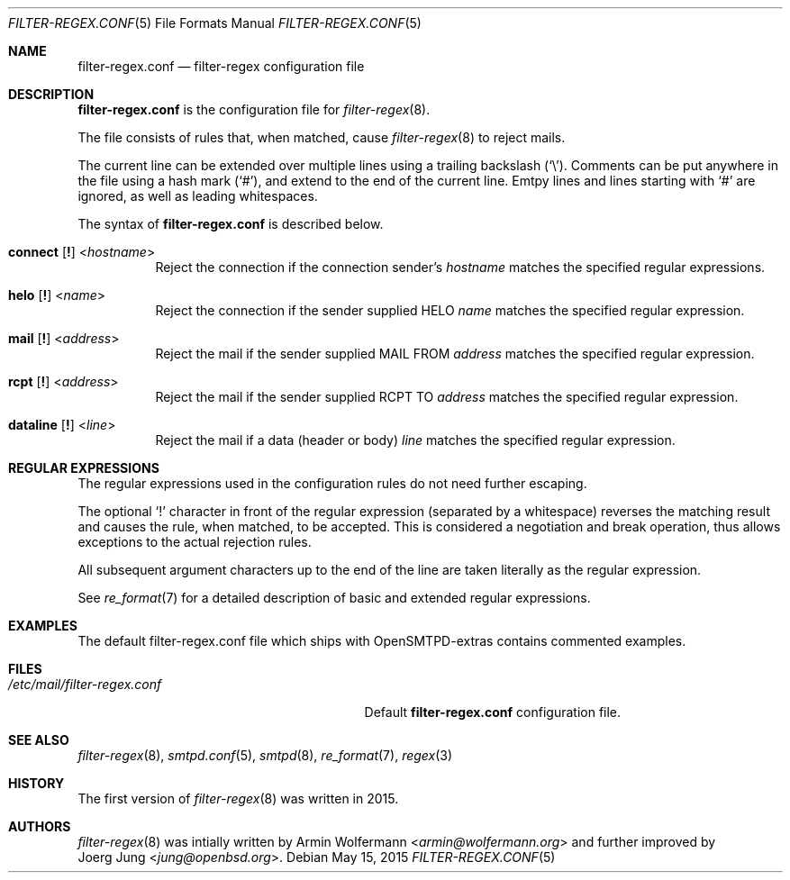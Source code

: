 .\"	$OpenBSD: $
.\"
.\" Copyright (c) 2015, Joerg Jung <jung@openbsd.org>
.\"
.\" Permission to use, copy, modify, and distribute this software for any
.\" purpose with or without fee is hereby granted, provided that the above
.\" copyright notice and this permission notice appear in all copies.
.\"
.\" THE SOFTWARE IS PROVIDED "AS IS" AND THE AUTHOR DISCLAIMS ALL WARRANTIES
.\" WITH REGARD TO THIS SOFTWARE INCLUDING ALL IMPLIED WARRANTIES OF
.\" MERCHANTABILITY AND FITNESS. IN NO EVENT SHALL THE AUTHOR BE LIABLE FOR
.\" ANY SPECIAL, DIRECT, INDIRECT, OR CONSEQUENTIAL DAMAGES OR ANY DAMAGES
.\" WHATSOEVER RESULTING FROM LOSS OF USE, DATA OR PROFITS, WHETHER IN AN
.\" ACTION OF CONTRACT, NEGLIGENCE OR OTHER TORTIOUS ACTION, ARISING OUT OF
.\" OR IN CONNECTION WITH THE USE OR PERFORMANCE OF THIS SOFTWARE.
.\"
.Dd $Mdocdate: May 15 2015 $
.Dt FILTER-REGEX.CONF 5
.Os
.Sh NAME
.Nm filter-regex.conf
.Nd filter-regex configuration file
.Sh DESCRIPTION
.Nm
is the configuration file for
.Xr filter-regex 8 .
.Pp
The file consists of rules that, when matched, cause
.Xr filter-regex 8
to reject mails.
.Pp
The current line can be extended over multiple lines using a trailing backslash
.Pq Sq \e .
Comments can be put anywhere in the file using a hash mark
.Pq Sq # ,
and extend to the end of the current line.
Emtpy lines and lines starting with
.Sq #
are ignored, as well as leading whitespaces.
.Pp
The syntax of
.Nm
is described below.
.Bl -tag -width Ds
.It Xo
.Ic connect
.Op Ic \&!
.Pf < Ar hostname Ns >
.Xc
Reject the connection if the connection sender's
.Ar hostname
matches the specified regular expressions.
.It Xo
.Ic helo
.Op Ic \&!
.Pf < Ar name Ns >
.Xc
Reject the connection if the sender supplied HELO
.Ar name
matches the specified regular expression.
.It Xo
.Ic mail
.Op Ic \&!
.Pf < Ar address Ns >
.Xc
Reject the mail if the sender supplied MAIL FROM
.Ar address
matches the specified regular expression.
.It Xo
.Ic rcpt
.Op Ic \&!
.Pf < Ar address Ns >
.Xc
Reject the mail if the sender supplied RCPT TO
.Ar address
matches the specified regular expression.
.It Xo
.Ic dataline
.Op Ic \&!
.Pf < Ar line Ns >
.Xc
Reject the mail if a data (header or body)
.Ar line
matches the specified regular expression.
.El
.Sh REGULAR EXPRESSIONS
The regular expressions used in the configuration rules do not need further
escaping.
.Pp
The optional
.Sq \&!
character in front of the regular expression (separated by a whitespace)
reverses the matching result and causes the rule, when matched, to be accepted.
This is considered a negotiation and break operation, thus allows exceptions to
the actual rejection rules.
.Pp
All subsequent argument characters up to the end of the line are taken
literally as the regular expression.
.Pp
See
.Xr re_format 7
for a detailed description of basic and extended regular expressions.
.Sh EXAMPLES
The default filter-regex.conf file which ships with OpenSMTPD-extras contains
commented examples.
.Sh FILES
.Bl -tag -width "/etc/mail/filter-regex.conf" -compact
.It Pa /etc/mail/filter-regex.conf
Default
.Nm
configuration file.
.El
.Sh SEE ALSO
.Xr filter-regex 8 ,
.Xr smtpd.conf 5 ,
.Xr smtpd 8 ,
.Xr re_format 7 ,
.Xr regex 3
.Sh HISTORY
The first version of
.Xr filter-regex 8
was written in 2015.
.Sh AUTHORS
.Xr filter-regex 8
was intially written by
.An Armin Wolfermann Aq Mt armin@wolfermann.org
and further improved by
.An Joerg Jung Aq Mt jung@openbsd.org .

